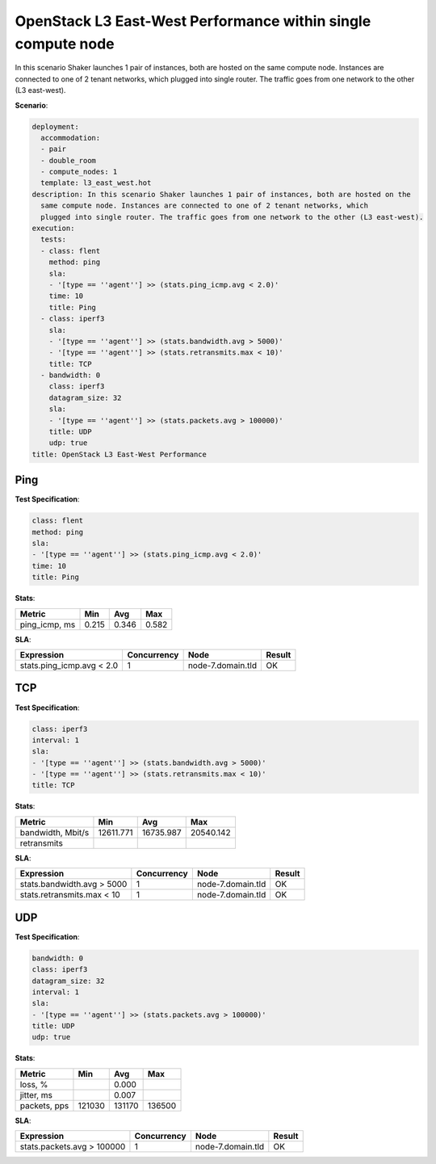 .. _openstack_l3_east_west_performance_dense:

OpenStack L3 East-West Performance within single compute node
*************************************************************

In this scenario Shaker launches 1 pair of instances, both are hosted on the
same compute node.  Instances are connected to one of 2 tenant networks, which
plugged into single router. The traffic goes from one network to the other (L3
east-west).

**Scenario**:

.. code-block:: yaml

    deployment:
      accommodation:
      - pair
      - double_room
      - compute_nodes: 1
      template: l3_east_west.hot
    description: In this scenario Shaker launches 1 pair of instances, both are hosted on the
      same compute node. Instances are connected to one of 2 tenant networks, which
      plugged into single router. The traffic goes from one network to the other (L3 east-west).
    execution:
      tests:
      - class: flent
        method: ping
        sla:
        - '[type == ''agent''] >> (stats.ping_icmp.avg < 2.0)'
        time: 10
        title: Ping
      - class: iperf3
        sla:
        - '[type == ''agent''] >> (stats.bandwidth.avg > 5000)'
        - '[type == ''agent''] >> (stats.retransmits.max < 10)'
        title: TCP
      - bandwidth: 0
        class: iperf3
        datagram_size: 32
        sla:
        - '[type == ''agent''] >> (stats.packets.avg > 100000)'
        title: UDP
        udp: true
    title: OpenStack L3 East-West Performance

Ping
====

**Test Specification**:

.. code-block:: yaml

    class: flent
    method: ping
    sla:
    - '[type == ''agent''] >> (stats.ping_icmp.avg < 2.0)'
    time: 10
    title: Ping

.. image:: 42f40fed-1f50-41cb-9bf7-8f7043164832.*

**Stats**:

=============  =========  =========  =========
Metric         Min        Avg        Max
=============  =========  =========  =========
ping_icmp, ms      0.215      0.346      0.582
=============  =========  =========  =========

**SLA**:

=========================  ===========  =================  =========
Expression                 Concurrency  Node               Result
=========================  ===========  =================  =========
stats.ping_icmp.avg < 2.0            1  node-7.domain.tld  OK
=========================  ===========  =================  =========

TCP
===

**Test Specification**:

.. code-block:: yaml

    class: iperf3
    interval: 1
    sla:
    - '[type == ''agent''] >> (stats.bandwidth.avg > 5000)'
    - '[type == ''agent''] >> (stats.retransmits.max < 10)'
    title: TCP

.. image:: c83bcfac-5181-4dd7-a808-250f230e144b.*

**Stats**:

=================  =========  =========  =========
Metric             Min        Avg        Max      
=================  =========  =========  =========
bandwidth, Mbit/s  12611.771  16735.987  20540.142
retransmits
=================  =========  =========  =========

**SLA**:

==========================  ===========  =================  =========
Expression                  Concurrency  Node               Result   
==========================  ===========  =================  =========
stats.bandwidth.avg > 5000            1  node-7.domain.tld  OK
stats.retransmits.max < 10            1  node-7.domain.tld  OK
==========================  ===========  =================  =========

UDP
===

**Test Specification**:

.. code-block:: yaml

    bandwidth: 0
    class: iperf3
    datagram_size: 32
    interval: 1
    sla:
    - '[type == ''agent''] >> (stats.packets.avg > 100000)'
    title: UDP
    udp: true

.. image:: 81bd6b54-c9ef-46b8-8325-b13004b9d651.*

**Stats**:

============  =========  =========  =========
Metric        Min        Avg        Max
============  =========  =========  =========
loss, %                      0.000
jitter, ms                   0.007
packets, pps     121030     131170     136500
============  =========  =========  =========

**SLA**:

==========================  ===========  =================  =========
Expression                  Concurrency  Node               Result
==========================  ===========  =================  =========
stats.packets.avg > 100000            1  node-7.domain.tld  OK
==========================  ===========  =================  =========

